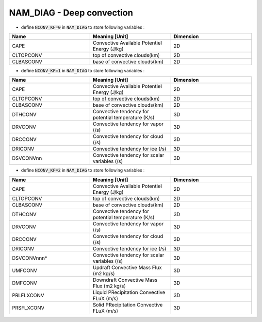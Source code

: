.. _nam_diag_deep_convection:

NAM_DIAG - Deep convection
-----------------------------------------------------------------------------

* define :code:`NCONV_KF=0` in :code:`NAM_DIAG` to store following variables :
  
.. csv-table::
   :header: "Name", "Meaning [Unit]", "Dimension"
   :widths: 30, 30, 30

   "CAPE", "Convective Available Potentiel Energy (J/kg)", "2D"
   "CLTOPCONV", "top of convective clouds(km)", "2D"
   "CLBASCONV", "base of convective clouds(km)", "2D"

* define :code:`NCONV_KF=1` in :code:`NAM_DIAG` to store following variables :

.. csv-table::
   :header: "Name", "Meaning [Unit]", "Dimension"
   :widths: 30, 30, 30
   
   "CAPE", "Convective Available Potentiel Energy (J/kg)", "2D"
   "CLTOPCONV", "top of convective clouds(km)", "2D"
   "CLBASCONV", "base of convective clouds(km)", "2D"
   "DTHCONV", "Convective tendency for potential temperature (K/s)", "3D"
   "DRVCONV", "Convective tendency for vapor (/s)", "3D"
   "DRCCONV", "Convective tendency for cloud (/s)", "3D"
   "DRICONV", "Convective tendency for ice (/s)", "3D"
   "DSVCONVnn", "Convective tendency for scalar variables (/s)", "3D"

* define :code:`NCONV_KF=2` in :code:`NAM_DIAG` to store following variables :

.. csv-table::
   :header: "Name", "Meaning [Unit]", "Dimension"
   :widths: 30, 30, 30
   
   "CAPE", "Convective Available Potentiel Energy (J/kg)", "2D"
   "CLTOPCONV", "top of convective clouds(km)", "2D"
   "CLBASCONV", "base of convective clouds(km)", "2D"
   "DTHCONV", "Convective tendency for potential temperature (K/s)", "3D"
   "DRVCONV", "Convective tendency for vapor (/s)", "3D"
   "DRCCONV", "Convective tendency for cloud (/s)", "3D"
   "DRICONV", "Convective tendency for ice (/s)", "3D"
   "DSVCONVnnn*", "Convective tendency for scalar variables (/s)", "3D"
   "UMFCONV", "Updraft Convective Mass Flux (m2 kg/s)", "3D"
   "DMFCONV", "Downdraft Convective Mass Flux (m2 kg/s)", "3D"
   "PRLFLXCONV", "Liquid PRecipitation Convective FLuX (m/s)", "3D"
   "PRSFLXCONV", "Solid PRecipitation Convective FLuX (m/s)", "3D"
  
